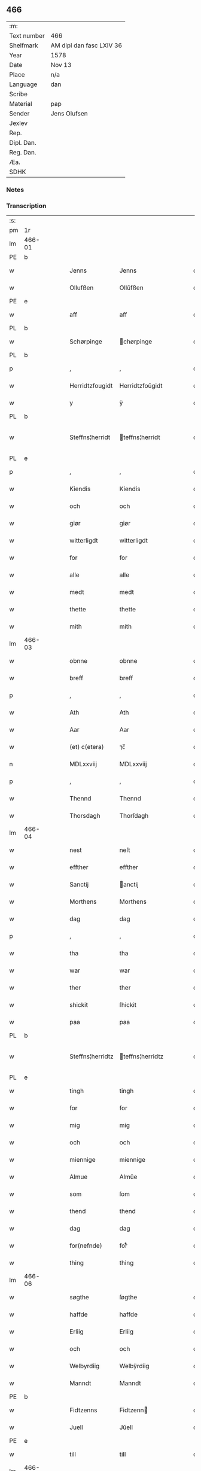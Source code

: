 ** 466
| :m:         |                          |
| Text number | 466                      |
| Shelfmark   | AM dipl dan fasc LXIV 36 |
| Year        | 1578                     |
| Date        | Nov 13                   |
| Place       | n/a                      |
| Language    | dan                      |
| Scribe      |                          |
| Material    | pap                      |
| Sender      | Jens Olufsen             |
| Jexlev      |                          |
| Rep.        |                          |
| Dipl. Dan.  |                          |
| Reg. Dan.   |                          |
| Æa.         |                          |
| SDHK        |                          |

*** Notes


*** Transcription
| :s: |        |   |   |   |   |                  |                  |   |   |   |   |     |   |   |   |               |
| pm  | 1r     |   |   |   |   |                  |                  |   |   |   |   |     |   |   |   |               |
| lm  | 466-01 |   |   |   |   |                  |                  |   |   |   |   |     |   |   |   |               |
| PE  | b      |   |   |   |   |                  |                  |   |   |   |   |     |   |   |   |               |
| w   |        |   |   |   |   | Jenns            | Jenns            |   |   |   |   | dan |   |   |   |        466-01 |
| w   |        |   |   |   |   | Ollufßen         | Ollŭfßen         |   |   |   |   | dan |   |   |   |        466-01 |
| PE  | e      |   |   |   |   |                  |                  |   |   |   |   |     |   |   |   |               |
| w   |        |   |   |   |   | aff              | aff              |   |   |   |   | dan |   |   |   |        466-01 |
| PL  | b      |   |   |   |   |                  |                  |   |   |   |   |     |   |   |   |               |
| w   |        |   |   |   |   | Schørpinge       | chørpinge       |   |   |   |   | dan |   |   |   |        466-01 |
| PL  | b      |   |   |   |   |                  |                  |   |   |   |   |     |   |   |   |               |
| p   |        |   |   |   |   | ,                | ,                |   |   |   |   | dan |   |   |   |        466-01 |
| w   |        |   |   |   |   | Herridtzfougidt  | Herridtzfoŭgidt  |   |   |   |   | dan |   |   |   |        466-01 |
| w   |        |   |   |   |   | y                | ÿ                |   |   |   |   | dan |   |   |   |        466-01 |
| PL  | b      |   |   |   |   |                  |                  |   |   |   |   |     |   |   |   |               |
| w   |        |   |   |   |   | Steffns¦herridt  | teffns¦herridt  |   |   |   |   | dan |   |   |   | 466-01—466-02 |
| PL  | e      |   |   |   |   |                  |                  |   |   |   |   |     |   |   |   |               |
| p   |        |   |   |   |   | ,                | ,                |   |   |   |   | dan |   |   |   |        466-02 |
| w   |        |   |   |   |   | Kiendis          | Kiendis          |   |   |   |   | dan |   |   |   |        466-02 |
| w   |        |   |   |   |   | och              | och              |   |   |   |   | dan |   |   |   |        466-02 |
| w   |        |   |   |   |   | giør             | giør             |   |   |   |   | dan |   |   |   |        466-02 |
| w   |        |   |   |   |   | witterligdt      | witterligdt      |   |   |   |   | dan |   |   |   |        466-02 |
| w   |        |   |   |   |   | for              | for              |   |   |   |   | dan |   |   |   |        466-02 |
| w   |        |   |   |   |   | alle             | alle             |   |   |   |   | dan |   |   |   |        466-02 |
| w   |        |   |   |   |   | medt             | medt             |   |   |   |   | dan |   |   |   |        466-02 |
| w   |        |   |   |   |   | thette           | thette           |   |   |   |   | dan |   |   |   |        466-02 |
| w   |        |   |   |   |   | mith             | mith             |   |   |   |   | dan |   |   |   |        466-02 |
| lm  | 466-03 |   |   |   |   |                  |                  |   |   |   |   |     |   |   |   |               |
| w   |        |   |   |   |   | obnne            | obnne            |   |   |   |   | dan |   |   |   |        466-03 |
| w   |        |   |   |   |   | breff            | breff            |   |   |   |   | dan |   |   |   |        466-03 |
| p   |        |   |   |   |   | ,                | ,                |   |   |   |   | dan |   |   |   |        466-03 |
| w   |        |   |   |   |   | Ath              | Ath              |   |   |   |   | dan |   |   |   |        466-03 |
| w   |        |   |   |   |   | Aar              | Aar              |   |   |   |   | dan |   |   |   |        466-03 |
| w   |        |   |   |   |   | (et) c(etera)    | ⁊c̅               |   |   |   |   | dan |   |   |   |        466-03 |
| n   |        |   |   |   |   | MDLxxviij        | MDLxxviij        |   |   |   |   | dan |   |   |   |        466-03 |
| p   |        |   |   |   |   | ,                | ,                |   |   |   |   | dan |   |   |   |        466-03 |
| w   |        |   |   |   |   | Thennd           | Thennd           |   |   |   |   | dan |   |   |   |        466-03 |
| w   |        |   |   |   |   | Thorsdagh        | Thorſdagh        |   |   |   |   | dan |   |   |   |        466-03 |
| lm  | 466-04 |   |   |   |   |                  |                  |   |   |   |   |     |   |   |   |               |
| w   |        |   |   |   |   | nest             | neſt             |   |   |   |   | dan |   |   |   |        466-04 |
| w   |        |   |   |   |   | effther          | effther          |   |   |   |   | dan |   |   |   |        466-04 |
| w   |        |   |   |   |   | Sanctij          | anctij          |   |   |   |   | dan |   |   |   |        466-04 |
| w   |        |   |   |   |   | Morthens         | Morthens         |   |   |   |   | dan |   |   |   |        466-04 |
| w   |        |   |   |   |   | dag              | dag              |   |   |   |   | dan |   |   |   |        466-04 |
| p   |        |   |   |   |   | ,                | ,                |   |   |   |   | dan |   |   |   |        466-04 |
| w   |        |   |   |   |   | tha              | tha              |   |   |   |   | dan |   |   |   |        466-04 |
| w   |        |   |   |   |   | war              | war              |   |   |   |   | dan |   |   |   |        466-04 |
| w   |        |   |   |   |   | ther             | ther             |   |   |   |   | dan |   |   |   |        466-04 |
| w   |        |   |   |   |   | shickit          | ſhickit          |   |   |   |   | dan |   |   |   |        466-04 |
| w   |        |   |   |   |   | paa              | paa              |   |   |   |   | dan |   |   |   |        466-04 |
| PL  | b      |   |   |   |   |                  |                  |   |   |   |   |     |   |   |   |               |
| w   |        |   |   |   |   | Steffns¦herridtz | teffns¦herridtz |   |   |   |   | dan |   |   |   | 466-04—466-05 |
| PL  | e      |   |   |   |   |                  |                  |   |   |   |   |     |   |   |   |               |
| w   |        |   |   |   |   | tingh            | tingh            |   |   |   |   | dan |   |   |   |        466-05 |
| w   |        |   |   |   |   | for              | for              |   |   |   |   | dan |   |   |   |        466-05 |
| w   |        |   |   |   |   | mig              | mig              |   |   |   |   | dan |   |   |   |        466-05 |
| w   |        |   |   |   |   | och              | och              |   |   |   |   | dan |   |   |   |        466-05 |
| w   |        |   |   |   |   | miennige         | miennige         |   |   |   |   | dan |   |   |   |        466-05 |
| w   |        |   |   |   |   | Almue            | Almŭe            |   |   |   |   | dan |   |   |   |        466-05 |
| w   |        |   |   |   |   | som              | ſom              |   |   |   |   | dan |   |   |   |        466-05 |
| w   |        |   |   |   |   | thend            | thend            |   |   |   |   | dan |   |   |   |        466-05 |
| w   |        |   |   |   |   | dag              | dag              |   |   |   |   | dan |   |   |   |        466-05 |
| w   |        |   |   |   |   | for(nefnde)      | forᷠͤ              |   |   |   |   | dan |   |   |   |        466-05 |
| w   |        |   |   |   |   | thing            | thing            |   |   |   |   | dan |   |   |   |        466-05 |
| lm  | 466-06 |   |   |   |   |                  |                  |   |   |   |   |     |   |   |   |               |
| w   |        |   |   |   |   | søgthe           | ſøgthe           |   |   |   |   | dan |   |   |   |        466-06 |
| w   |        |   |   |   |   | haffde           | haffde           |   |   |   |   | dan |   |   |   |        466-06 |
| w   |        |   |   |   |   | Erliig           | Erliig           |   |   |   |   | dan |   |   |   |        466-06 |
| w   |        |   |   |   |   | och              | och              |   |   |   |   | dan |   |   |   |        466-06 |
| w   |        |   |   |   |   | Welbyrdiig       | Welbÿrdiig       |   |   |   |   | dan |   |   |   |        466-06 |
| w   |        |   |   |   |   | Manndt           | Manndt           |   |   |   |   | dan |   |   |   |        466-06 |
| PE  | b      |   |   |   |   |                  |                  |   |   |   |   |     |   |   |   |               |
| w   |        |   |   |   |   | Fidtzenns        | Fidtzenn        |   |   |   |   | dan |   |   |   |        466-06 |
| w   |        |   |   |   |   | Juell            | Jŭell            |   |   |   |   | dan |   |   |   |        466-06 |
| PE  | e      |   |   |   |   |                  |                  |   |   |   |   |     |   |   |   |               |
| w   |        |   |   |   |   | till             | till             |   |   |   |   | dan |   |   |   |        466-06 |
| lm  | 466-07 |   |   |   |   |                  |                  |   |   |   |   |     |   |   |   |               |
| PL  | b      |   |   |   |   |                  |                  |   |   |   |   |     |   |   |   |               |
| w   |        |   |   |   |   | Giordsløff       | Giordſløff       |   |   |   |   | dan |   |   |   |        466-07 |
| PL  | e      |   |   |   |   |                  |                  |   |   |   |   |     |   |   |   |               |
| p   |        |   |   |   |   | ,                | ,                |   |   |   |   | dan |   |   |   |        466-07 |
| w   |        |   |   |   |   | ath              | ath              |   |   |   |   | dan |   |   |   |        466-07 |
| w   |        |   |   |   |   | thennd           | thennd           |   |   |   |   | dan |   |   |   |        466-07 |
| w   |        |   |   |   |   | dag              | dag              |   |   |   |   | dan |   |   |   |        466-07 |
| w   |        |   |   |   |   | war              | war              |   |   |   |   | dan |   |   |   |        466-07 |
| w   |        |   |   |   |   | thedt            | thedt            |   |   |   |   | dan |   |   |   |        466-07 |
| w   |        |   |   |   |   | herrits          | herrit          |   |   |   |   | dan |   |   |   |        466-07 |
| w   |        |   |   |   |   | fierde           | fierde           |   |   |   |   | dan |   |   |   |        466-07 |
| w   |        |   |   |   |   | thing            | thing            |   |   |   |   | dan |   |   |   |        466-07 |
| p   |        |   |   |   |   | ,                | ,                |   |   |   |   | dan |   |   |   |        466-07 |
| w   |        |   |   |   |   | y                | ÿ                |   |   |   |   | dan |   |   |   |        466-07 |
| w   |        |   |   |   |   | huilcke          | hŭilcke          |   |   |   |   | dan |   |   |   |        466-07 |
| lm  | 466-08 |   |   |   |   |                  |                  |   |   |   |   |     |   |   |   |               |
| w   |        |   |   |   |   | fire             | fire             |   |   |   |   | dan |   |   |   |        466-08 |
| w   |        |   |   |   |   | samfolde         | ſamfolde         |   |   |   |   | dan |   |   |   |        466-08 |
| w   |        |   |   |   |   | thing            | thing            |   |   |   |   | dan |   |   |   |        466-08 |
| w   |        |   |   |   |   | for(nefnde)      | forᷠͤ              |   |   |   |   | dan |   |   |   |        466-08 |
| PE  | b      |   |   |   |   |                  |                  |   |   |   |   |     |   |   |   |               |
| w   |        |   |   |   |   | Fidtzenns        | Fidtzenn        |   |   |   |   | dan |   |   |   |        466-08 |
| w   |        |   |   |   |   | Juell            | Jŭell            |   |   |   |   | dan |   |   |   |        466-08 |
| PE  | e      |   |   |   |   |                  |                  |   |   |   |   |     |   |   |   |               |
| w   |        |   |   |   |   | død              | død              |   |   |   |   | dan |   |   |   |        466-08 |
| w   |        |   |   |   |   | siigh            | ſiigh            |   |   |   |   | dan |   |   |   |        466-08 |
| w   |        |   |   |   |   | till             | till             |   |   |   |   | dan |   |   |   |        466-08 |
| w   |        |   |   |   |   | Jnfforing        | Jnfforing        |   |   |   |   | dan |   |   |   |        466-08 |
| lm  | 466-09 |   |   |   |   |                  |                  |   |   |   |   |     |   |   |   |               |
| w   |        |   |   |   |   | medt             | medt             |   |   |   |   | dan |   |   |   |        466-09 |
| PL  | b      |   |   |   |   |                  |                  |   |   |   |   |     |   |   |   |               |
| w   |        |   |   |   |   | Strøbye          | trøbÿe          |   |   |   |   | dan |   |   |   |        466-09 |
| PL  | e      |   |   |   |   |                  |                  |   |   |   |   |     |   |   |   |               |
| w   |        |   |   |   |   | mendt            | mendt            |   |   |   |   | dan |   |   |   |        466-09 |
| w   |        |   |   |   |   | modt             | modt             |   |   |   |   | dan |   |   |   |        466-09 |
| w   |        |   |   |   |   | thieris          | thieri          |   |   |   |   | dan |   |   |   |        466-09 |
| w   |        |   |   |   |   | skouffue         | ſkoŭffŭe         |   |   |   |   | dan |   |   |   |        466-09 |
| w   |        |   |   |   |   | som              | ſom              |   |   |   |   | dan |   |   |   |        466-09 |
| w   |        |   |   |   |   | Ligger           | Ligger          |   |   |   |   | dan |   |   |   |        466-09 |
| w   |        |   |   |   |   | tiill            | tiill            |   |   |   |   | dan |   |   |   |        466-09 |
| PL  | b      |   |   |   |   |                  |                  |   |   |   |   |     |   |   |   |               |
| w   |        |   |   |   |   | Strøbye          | trøbÿe          |   |   |   |   | dan |   |   |   |        466-09 |
| PL  | e      |   |   |   |   |                  |                  |   |   |   |   |     |   |   |   |               |
| lm  | 466-10 |   |   |   |   |                  |                  |   |   |   |   |     |   |   |   |               |
| w   |        |   |   |   |   | Emodt            | Emodt            |   |   |   |   | dan |   |   |   |        466-10 |
| w   |        |   |   |   |   | tho              | tho              |   |   |   |   | dan |   |   |   |        466-10 |
| w   |        |   |   |   |   | skouffue         | ſkoŭffŭe         |   |   |   |   | dan |   |   |   |        466-10 |
| w   |        |   |   |   |   | som              | ſom              |   |   |   |   | dan |   |   |   |        466-10 |
| w   |        |   |   |   |   | ligger           | ligger           |   |   |   |   | dan |   |   |   |        466-10 |
| w   |        |   |   |   |   | till             | till             |   |   |   |   | dan |   |   |   |        466-10 |
| PL  | b      |   |   |   |   |                  |                  |   |   |   |   |     |   |   |   |               |
| w   |        |   |   |   |   | giordsløff       | giordſløff       |   |   |   |   | dan |   |   |   |        466-10 |
| PL  | e      |   |   |   |   |                  |                  |   |   |   |   |     |   |   |   |               |
| p   |        |   |   |   |   | ,                | ,                |   |   |   |   | dan |   |   |   |        466-10 |
| w   |        |   |   |   |   | Och              | Och              |   |   |   |   | dan |   |   |   |        466-10 |
| w   |        |   |   |   |   | eskede           | eſkede           |   |   |   |   | dan |   |   |   |        466-10 |
| w   |        |   |   |   |   | och              | och              |   |   |   |   | dan |   |   |   |        466-10 |
| lm  | 466-11 |   |   |   |   |                  |                  |   |   |   |   |     |   |   |   |               |
| w   |        |   |   |   |   | begierede        | begierede        |   |   |   |   | dan |   |   |   |        466-11 |
| p   |        |   |   |   |   | ,                | ,                |   |   |   |   | dan |   |   |   |        466-11 |
| w   |        |   |   |   |   | ath              | ath              |   |   |   |   | dan |   |   |   |        466-11 |
| w   |        |   |   |   |   | the              | the              |   |   |   |   | dan |   |   |   |        466-11 |
| w   |        |   |   |   |   | wille            | wille            |   |   |   |   | dan |   |   |   |        466-11 |
| w   |        |   |   |   |   | giørre           | giørre           |   |   |   |   | dan |   |   |   |        466-11 |
| w   |        |   |   |   |   | hanno(m)         | hannoͫ            |   |   |   |   | dan |   |   |   |        466-11 |
| w   |        |   |   |   |   | skiell           | ſkiell           |   |   |   |   | dan |   |   |   |        466-11 |
| w   |        |   |   |   |   | och              | och              |   |   |   |   | dan |   |   |   |        466-11 |
| w   |        |   |   |   |   | fylliste         | fÿlliſte         |   |   |   |   | dan |   |   |   |        466-11 |
| p   |        |   |   |   |   | ,                | ,                |   |   |   |   | dan |   |   |   |        466-11 |
| w   |        |   |   |   |   | for              | for             |   |   |   |   | dan |   |   |   |        466-11 |
| w   |        |   |   |   |   | huiis            | hŭii            |   |   |   |   | dan |   |   |   |        466-11 |
| w   |        |   |   |   |   | the              | the              |   |   |   |   | dan |   |   |   |        466-11 |
| lm  | 466-12 |   |   |   |   |                  |                  |   |   |   |   |     |   |   |   |               |
| w   |        |   |   |   |   | haffuer          | haffŭer          |   |   |   |   | dan |   |   |   |        466-12 |
| w   |        |   |   |   |   | dreffuith        | dreffŭith        |   |   |   |   | dan |   |   |   |        466-12 |
| w   |        |   |   |   |   | Suin             | ŭin             |   |   |   |   | dan |   |   |   |        466-12 |
| w   |        |   |   |   |   | Jnd              | Jnd              |   |   |   |   | dan |   |   |   |        466-12 |
| w   |        |   |   |   |   | paa              | paa              |   |   |   |   | dan |   |   |   |        466-12 |
| w   |        |   |   |   |   | hans             | han             |   |   |   |   | dan |   |   |   |        466-12 |
| w   |        |   |   |   |   | Løumarcke        | Løumarcke        |   |   |   |   | dan |   |   |   |        466-12 |
| w   |        |   |   |   |   | skouffue         | ſkoŭffŭe         |   |   |   |   | dan |   |   |   |        466-12 |
| w   |        |   |   |   |   | skeppe¦lund      | ſkeppe¦lŭnd      |   |   |   |   | dan |   |   |   | 466-12—466-13 |
| w   |        |   |   |   |   | och              | och              |   |   |   |   | dan |   |   |   |        466-13 |
| w   |        |   |   |   |   | fellidtz         | fellidtz         |   |   |   |   | dan |   |   |   |        466-13 |
| w   |        |   |   |   |   | skouffue         | ſkoŭffŭe         |   |   |   |   | dan |   |   |   |        466-13 |
| w   |        |   |   |   |   | tiill            | tiill            |   |   |   |   | dan |   |   |   |        466-13 |
| PL  | b      |   |   |   |   |                  |                  |   |   |   |   |     |   |   |   |               |
| w   |        |   |   |   |   | Giordsløff       | Giordſløff       |   |   |   |   | dan |   |   |   |        466-13 |
| PL  | e      |   |   |   |   |                  |                  |   |   |   |   |     |   |   |   |               |
| w   |        |   |   |   |   | liggenndis       | liggenndi       |   |   |   |   | dan |   |   |   |        466-13 |
| p   |        |   |   |   |   | ,                | ,                |   |   |   |   | dan |   |   |   |        466-13 |
| w   |        |   |   |   |   | Offuer           | Offŭer           |   |   |   |   | dan |   |   |   |        466-13 |
| lm  | 466-14 |   |   |   |   |                  |                  |   |   |   |   |     |   |   |   |               |
| w   |        |   |   |   |   | huis             | hui             |   |   |   |   | dan |   |   |   |        466-14 |
| w   |        |   |   |   |   | thieris          | thieri          |   |   |   |   | dan |   |   |   |        466-14 |
| w   |        |   |   |   |   | egnne            | egnne            |   |   |   |   | dan |   |   |   |        466-14 |
| w   |        |   |   |   |   | skouffsloder     | ſkoŭffloder    |   |   |   |   | dan |   |   |   |        466-14 |
| w   |        |   |   |   |   | kanndt           | kanndt           |   |   |   |   | dan |   |   |   |        466-14 |
| w   |        |   |   |   |   | thaalle          | thaalle          |   |   |   |   | dan |   |   |   |        466-14 |
| w   |        |   |   |   |   | paa              | paa              |   |   |   |   | dan |   |   |   |        466-14 |
| w   |        |   |   |   |   | grøffte          | grøffte          |   |   |   |   | dan |   |   |   |        466-14 |
| w   |        |   |   |   |   | ath              | ath              |   |   |   |   | dan |   |   |   |        466-14 |
| lm  | 466-15 |   |   |   |   |                  |                  |   |   |   |   |     |   |   |   |               |
| PL  | b      |   |   |   |   |                  |                  |   |   |   |   |     |   |   |   |               |
| w   |        |   |   |   |   | Strøbye          | trøbÿe          |   |   |   |   | dan |   |   |   |        466-15 |
| PL  | e      |   |   |   |   |                  |                  |   |   |   |   |     |   |   |   |               |
| w   |        |   |   |   |   | fanngh           | fanngh           |   |   |   |   | dan |   |   |   |        466-15 |
| p   |        |   |   |   |   | ,                | ,                |   |   |   |   | dan |   |   |   |        466-15 |
| w   |        |   |   |   |   | therfore         | therfore         |   |   |   |   | dan |   |   |   |        466-15 |
| w   |        |   |   |   |   | er               | er              |   |   |   |   | dan |   |   |   |        466-15 |
| w   |        |   |   |   |   | hannd            | hannd            |   |   |   |   | dan |   |   |   |        466-15 |
| w   |        |   |   |   |   | Jnthedt          | Jnthedt          |   |   |   |   | dan |   |   |   |        466-15 |
| w   |        |   |   |   |   | begierindis      | begierindi      |   |   |   |   | dan |   |   |   |        466-15 |
| p   |        |   |   |   |   | ,                | ,                |   |   |   |   | dan |   |   |   |        466-15 |
| w   |        |   |   |   |   | huis             | hŭi             |   |   |   |   | dan |   |   |   |        466-15 |
| w   |        |   |   |   |   | thieris          | thieri          |   |   |   |   | dan |   |   |   |        466-15 |
| lm  | 466-16 |   |   |   |   |                  |                  |   |   |   |   |     |   |   |   |               |
| w   |        |   |   |   |   | egnne            | egnne            |   |   |   |   | dan |   |   |   |        466-16 |
| w   |        |   |   |   |   | hosbonnder       | hoſbonnder      |   |   |   |   | dan |   |   |   |        466-16 |
| w   |        |   |   |   |   | dør(e)           | dør             |   |   |   |   | dan |   |   |   |        466-16 |
| w   |        |   |   |   |   | medt             | medt             |   |   |   |   | dan |   |   |   |        466-16 |
| w   |        |   |   |   |   | rette            | rette            |   |   |   |   | dan |   |   |   |        466-16 |
| p   |        |   |   |   |   | ,                | ,                |   |   |   |   | dan |   |   |   |        466-16 |
| w   |        |   |   |   |   | (et) c(etera)    | ⁊c̅               |   |   |   |   | dan |   |   |   |        466-16 |
| w   |        |   |   |   |   | Ath              | Ath              |   |   |   |   | dan |   |   |   |        466-16 |
| w   |        |   |   |   |   | hanns            | hann            |   |   |   |   | dan |   |   |   |        466-16 |
| w   |        |   |   |   |   | tilbudt          | tilbŭdt          |   |   |   |   | dan |   |   |   |        466-16 |
| lm  | 466-17 |   |   |   |   |                  |                  |   |   |   |   |     |   |   |   |               |
| w   |        |   |   |   |   | haffuer          | haffuer          |   |   |   |   | dan |   |   |   |        466-17 |
| w   |        |   |   |   |   | waritt           | waritt           |   |   |   |   | dan |   |   |   |        466-17 |
| w   |        |   |   |   |   | saa              | ſaa              |   |   |   |   | dan |   |   |   |        466-17 |
| w   |        |   |   |   |   | fire             | fire             |   |   |   |   | dan |   |   |   |        466-17 |
| w   |        |   |   |   |   | samfolde         | ſamfolde         |   |   |   |   | dan |   |   |   |        466-17 |
| w   |        |   |   |   |   | thing            | thing            |   |   |   |   | dan |   |   |   |        466-17 |
| w   |        |   |   |   |   | som              | ſom              |   |   |   |   | dan |   |   |   |        466-17 |
| w   |        |   |   |   |   | forschreffuith   | forſchreffŭith   |   |   |   |   | dan |   |   |   |        466-17 |
| w   |        |   |   |   |   | staar            | ſtaar           |   |   |   |   | dan |   |   |   |        466-17 |
| p   |        |   |   |   |   | ,                | ,                |   |   |   |   | dan |   |   |   |        466-17 |
| lm  | 466-18 |   |   |   |   |                  |                  |   |   |   |   |     |   |   |   |               |
| w   |        |   |   |   |   | Er               | Er               |   |   |   |   | dan |   |   |   |        466-18 |
| w   |        |   |   |   |   | mith             | mith             |   |   |   |   | dan |   |   |   |        466-18 |
| w   |        |   |   |   |   | Jndtzegle        | Jndtzegle        |   |   |   |   | dan |   |   |   |        466-18 |
| w   |        |   |   |   |   | for              | for             |   |   |   |   | dan |   |   |   |        466-18 |
| w   |        |   |   |   |   | neden            | neden            |   |   |   |   | dan |   |   |   |        466-18 |
| w   |        |   |   |   |   | vnder            | vnder           |   |   |   |   | dan |   |   |   |        466-18 |
| w   |        |   |   |   |   | thrøckt          | thrøckt          |   |   |   |   | dan |   |   |   |        466-18 |
| p   |        |   |   |   |   | ,                | ,                |   |   |   |   | dan |   |   |   |        466-18 |
| w   |        |   |   |   |   | Datum            | Datum            |   |   |   |   | lat |   |   |   |        466-18 |
| w   |        |   |   |   |   | Anno             | Anno             |   |   |   |   | lat |   |   |   |        466-18 |
| w   |        |   |   |   |   | (et)             |                 |   |   |   |   | lat |   |   |   |        466-18 |
| w   |        |   |   |   |   | die              | die              |   |   |   |   | lat |   |   |   |        466-18 |
| lm  | 466-19 |   |   |   |   |                  |                  |   |   |   |   |     |   |   |   |               |
| w   |        |   |   |   |   | vt               | vt               |   |   |   |   | lat |   |   |   |        466-19 |
| w   |        |   |   |   |   | supra            | ſŭpra            |   |   |   |   | lat |   |   |   |        466-19 |
| w   |        |   |   |   |   |                  |                  |   |   |   |   | lat |   |   |   |        466-19 |
| :e: |        |   |   |   |   |                  |                  |   |   |   |   |     |   |   |   |               |
